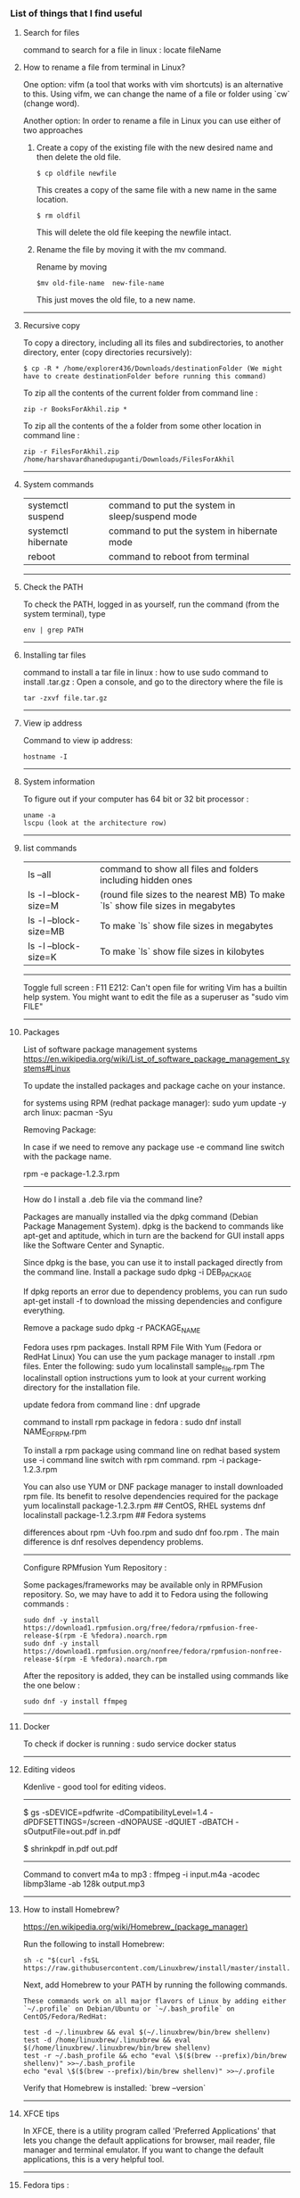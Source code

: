 *** List of things that I find useful

**** Search for files

command to search for a file in linux : locate fileName

**** How to rename a file from terminal in Linux?

One option:
vifm (a tool that works with vim shortcuts) is an alternative to this. Using vifm, we can change the name of a file or folder using `cw` (change word).

Another option:
In order to rename a file in Linux you can use either of two approaches

1.  Create a copy of the existing file with the new desired name and then delete the old file.

        #+BEGIN_EXAMPLE
            $ cp oldfile newfile
        #+END_EXAMPLE

    This creates a copy of the same file with a new name in the same location.

        #+BEGIN_EXAMPLE
            $ rm oldfil
        #+END_EXAMPLE

    This will delete the old file keeping the newfile intact.

2.  Rename the file by moving it with the mv command.

    Rename by moving

        #+BEGIN_EXAMPLE
            $mv old-file-name  new-file-name
        #+END_EXAMPLE

    This just moves the old file, to a new name.

-------------------------------------------------------------------

**** Recursive copy

To copy a directory, including all its files and subdirectories, to another directory, enter (copy directories recursively):
        #+BEGIN_EXAMPLE
            $ cp -R * /home/explorer436/Downloads/destinationFolder (We might have to create destinationFolder before running this command)
        #+END_EXAMPLE

To zip all the contents of the current folder from command line : 
        #+BEGIN_EXAMPLE
            zip -r BooksForAkhil.zip *
        #+END_EXAMPLE
To zip all the contents of the a folder from some other location in command line : 
        #+BEGIN_EXAMPLE
            zip -r FilesForAkhil.zip /home/harshavardhanedupuganti/Downloads/FilesForAkhil
        #+END_EXAMPLE

-------------------------------------------------------------------

**** System commands

| systemctl suspend   | command to put the system in sleep/suspend mode |
| systemctl hibernate | command to put the system in hibernate mode     |
| reboot              | command to reboot from terminal                 |

-------------------------------------------------------------------

**** Check the PATH

To check the PATH, logged in as yourself, run the command (from the system terminal), type 
        #+BEGIN_EXAMPLE
            env | grep PATH
        #+END_EXAMPLE

-------------------------------------------------------------------

**** Installing tar files

command to install a tar file in linux : how to use sudo command to install .tar.gz :
Open a console, and go to the directory where the file is
    #+BEGIN_EXAMPLE
        tar -zxvf file.tar.gz
    #+END_EXAMPLE

-------------------------------------------------------------------

**** View ip address
     
Command to view ip address: 
    #+BEGIN_EXAMPLE
        hostname -I
    #+END_EXAMPLE

-------------------------------------------------------------------

**** System information

To figure out if your computer has 64 bit or 32 bit processor :  
    #+BEGIN_EXAMPLE
        uname -a
        lscpu (look at the architecture row)
    #+END_EXAMPLE


-------------------------------------------------------------------

**** list commands

| ls --all              | command to show all files and folders including hidden ones                    |
| ls -l --block-size=M  | (round file sizes to the nearest MB) To make `ls` show file sizes in megabytes |
| ls -l --block-size=MB | To make `ls` show file sizes in megabytes                                      |
| ls -l --block-size=K  | To make `ls` show file sizes in kilobytes                                      |

-------------------------------------------------------------------

Toggle full screen : F11
E212: Can't open file for writing
Vim has a builtin help system. You might want to edit the file as a superuser as "sudo vim FILE"

-------------------------------------------------------------------

**** Packages

    List of software package management systems
    https://en.wikipedia.org/wiki/List_of_software_package_management_systems#Linux 

To update the installed packages and package cache on your instance.

for systems using RPM (redhat package manager): sudo yum update -y
arch linux: pacman -Syu

Removing Package:

In case if we need to remove any package use -e command line switch with the package name.

rpm -e package-1.2.3.rpm

---------------

How do I install a .deb file via the command line?

Packages are manually installed via the dpkg command (Debian Package Management System). dpkg is the backend to commands like apt-get and aptitude, which in turn are the backend for GUI install apps like the Software Center and Synaptic.

Since dpkg is the base, you can use it to install packaged directly from the command line.
Install a package
sudo dpkg -i DEB_PACKAGE

If dpkg reports an error due to dependency problems, you can run sudo apt-get install -f to download the missing dependencies and configure everything.

Remove a package
sudo dpkg -r PACKAGE_NAME


Fedora uses rpm packages.
Install RPM File With Yum (Fedora or RedHat Linux)
You can use the yum package manager to install .rpm files.
Enter the following:
sudo yum localinstall sample_file.rpm
The localinstall option instructions yum to look at your current working directory for the installation file.

update fedora from command line : dnf upgrade

command to install rpm package in fedora : 
sudo dnf install NAME_OF_RPM.rpm

To install a rpm package using command line on redhat based system use -i command line switch with rpm command.
rpm -i package-1.2.3.rpm


You can also use YUM or DNF package manager to install downloaded rpm file. Its benefit to resolve dependencies required for the package
yum localinstall package-1.2.3.rpm     ## CentOS, RHEL systems 
dnf localinstall package-1.2.3.rpm     ## Fedora systems

differences about rpm -Uvh foo.rpm and sudo dnf foo.rpm . The main difference is dnf resolves dependency problems.

-------------------------------------------------------------------

Configure RPMfusion Yum Repository : 

	Some packages/frameworks may be available only in RPMFusion repository. So, we may have to add it to Fedora using the following commands :
	
        #+BEGIN_EXAMPLE
	    sudo dnf -y install https://download1.rpmfusion.org/free/fedora/rpmfusion-free-release-$(rpm -E %fedora).noarch.rpm
	    sudo dnf -y install https://download1.rpmfusion.org/nonfree/fedora/rpmfusion-nonfree-release-$(rpm -E %fedora).noarch.rpm
        #+END_EXAMPLE

	After the repository is added, they can be installed using commands like the one below :

        #+BEGIN_EXAMPLE
	    sudo dnf -y install ffmpeg
        #+END_EXAMPLE

--------------------------------

**** Docker
     
To check if docker is running : 
sudo service docker status

-------------------------------------------------------------------

**** Editing videos
     
Kdenlive - good tool for editing videos.

-------------------------------------------------------------------

$ gs -sDEVICE=pdfwrite -dCompatibilityLevel=1.4 -dPDFSETTINGS=/screen -dNOPAUSE -dQUIET -dBATCH -sOutputFile=out.pdf in.pdf

$ shrinkpdf in.pdf out.pdf

-----------------------------------------------------------------

Command to convert m4a to mp3 : ffmpeg -i input.m4a -acodec libmp3lame -ab 128k output.mp3

---------------------------------------------------------------

**** How to install Homebrew?

https://en.wikipedia.org/wiki/Homebrew_(package_manager) 

Run the following to install Homebrew:

#+BEGIN_EXAMPLE
sh -c "$(curl -fsSL https://raw.githubusercontent.com/Linuxbrew/install/master/install.sh)"
#+END_EXAMPLE

Next, add Homebrew to your PATH by running the following commands.

#+BEGIN_EXAMPLE
These commands work on all major flavors of Linux by adding either `~/.profile` on Debian/Ubuntu or `~/.bash_profile` on CentOS/Fedora/RedHat:
#+END_EXAMPLE

#+BEGIN_EXAMPLE
test -d ~/.linuxbrew && eval $(~/.linuxbrew/bin/brew shellenv)
test -d /home/linuxbrew/.linuxbrew && eval $(/home/linuxbrew/.linuxbrew/bin/brew shellenv)
test -r ~/.bash_profile && echo "eval \$($(brew --prefix)/bin/brew shellenv)" >>~/.bash_profile
echo "eval \$($(brew --prefix)/bin/brew shellenv)" >>~/.profile
#+END_EXAMPLE

Verify that Homebrew is installed: `brew --version`

---------------------------------------------------------------

**** XFCE tips
     
In XFCE, there is a utility program called 'Preferred Applications' that lets you change the default applications for browser, mail reader, file manager and terminal emulator. If you want to change the default applications, this is a very helpful tool.

---------------------------------------------------------------

**** Fedora tips : 

pdf file modification in fedora : use the pdfmod utility that comes with fedora

To install gVim on fedora : yum install vim-X11
To install emacs on fedora : sudo yum install emacs

--------------------------------

**** How to execute .sh programs

	Either make the file executable, and then run it while specifying the path:

        #+BEGIN_EXAMPLE
            chmod +x somefile.sh
            ./somefile.sh
        #+END_EXAMPLE

	or, pass it to the shell interpreter like this: sh somefile.sh


--------------------------------

**** How to install OSS code (the open source version of Visual Studio Code) in Fedora?

	RHEL, Fedora, and CentOS based distributions#
	
	We currently ship the stable 64-bit VS Code in a yum repository, the following script will install the key and repository:
	
        #+BEGIN_EXAMPLE
            sudo rpm --import https://packages.microsoft.com/keys/microsoft.asc
            sudo sh -c 'echo -e "[code]\nname=Visual Studio Code\nbaseurl=https://packages.microsoft.com/yumrepos/vscode\nenabled=1\ngpgcheck=1\ngpgkey=https://packages.microsoft.com/keys/microsoft.asc" > /etc/yum.repos.d/vscode.repo'
        #+END_EXAMPLE
	
	Then update the package cache and install the package using dnf (Fedora 22 and above):
	
        #+BEGIN_EXAMPLE
            sudo dnf check-update
            sudo dnf install code
        #+END_EXAMPLE

--------------------------------

**** How to Remove Files and Directories Using Linux Command Line

To remove (or delete) a file in Linux from the command line, use either the rm (remove) or unlink command.
The unlink command allows you to remove only a single file, while with rm you can remove multiple files at once.
Be extra careful when removing files or directories, because once the file is deleted, it cannot be easily recovered.

To delete a single file, use the rm or unlink command followed by the file name:
#+BEGIN_EXAMPLE
unlink filename
rm filename
#+END_EXAMPLE
If the file is write-protected, you will be prompted for confirmation.

To delete multiple files at once, use the rm command followed by the file names separated by space. 

#+BEGIN_EXAMPLE
rm filename1 filename2 filename3
#+END_EXAMPLE

You can also use a wildcard (*) and regular expansions to match multiple files. For example, to remove all .pdf files in the current directory, use the following command:

#+BEGIN_EXAMPLE
rm *.pdf
#+END_EXAMPLE

When using regular expansions, first list the files with the ls command so that you can see what files will be deleted before running the rm command.

Use the rm with the -i option to confirm each file before deleting it:

#+BEGIN_EXAMPLE
rm -i filename(s)
#+END_EXAMPLE

To remove files without prompting even if the files are write-protected pass the -f (force) option to the rm command:

#+BEGIN_EXAMPLE
rm -f filename(s)
#+END_EXAMPLE

You can also combine rm options. For example, to remove all .txt files in the current directory without a prompt in verbose mode, use the following command:

#+BEGIN_EXAMPLE
rm -fv *.txt
#+END_EXAMPLE

**How to Remove Directories**

In Linux, you can remove/delete directories with the rmdir and rm.

rmdir is a command-line utility for deleting empty directories while with rm you can remove directories and their contents recursively.

To remove an empty directory, use either rmdir or rm -d followed by the directory name:

#+BEGIN_EXAMPLE
rm -d dirname
rmdir dirname
#+END_EXAMPLE

To remove non-empty directories and all the files within them, use the rm command with the-r (recursive) option:

#+BEGIN_EXAMPLE
rm -r dirname
#+END_EXAMPLE

If a directory or a file within the directory is write-protected, you will be prompted to confirm the deletion.

To remove non-empty directories and all the files without being prompted, use rm with the -r (recursive) and -f options:

#+BEGIN_EXAMPLE
rm -rf dirname
#+END_EXAMPLE

To remove multiple directories at once, use the rm -r command followed by the directory names separated by space.

#+BEGIN_EXAMPLE
rm -r dirname1 dirname2 dirname3
#+END_EXAMPLE

Same as with files you can also use a wildcard (*) and regular expansions to match multiple directories.

-------------------------------------------------------------------
